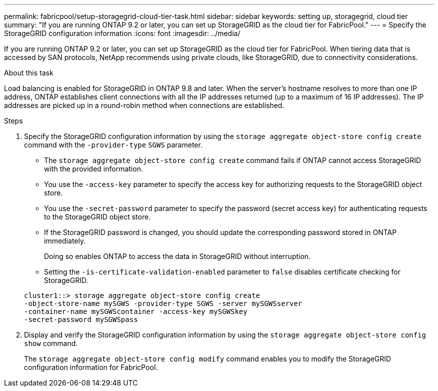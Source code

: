 ---
permalink: fabricpool/setup-storagegrid-cloud-tier-task.html
sidebar: sidebar
keywords: setting up, storagegrid, cloud tier
summary: "If you are running ONTAP 9.2 or later, you can set up StorageGRID as the cloud tier for FabricPool."
---
= Specify the StorageGRID configuration information
:icons: font
:imagesdir: ../media/

[.lead]
If you are running ONTAP 9.2 or later, you can set up StorageGRID as the cloud tier for FabricPool. When tiering data that is accessed by SAN protocols, NetApp recommends using private clouds, like StorageGRID, due to connectivity considerations.

.About this task

Load balancing is enabled for StorageGRID in ONTAP 9.8 and later. When the server's hostname resolves to more than one IP address, ONTAP establishes client connections with all the IP addresses returned (up to a maximum of 16 IP addresses). The IP addresses are picked up in a round-robin method when connections are established.

.Steps

. Specify the StorageGRID configuration information by using the `storage aggregate object-store config create` command with the `-provider-type` `SGWS` parameter.
 ** The `storage aggregate object-store config create` command fails if ONTAP cannot access StorageGRID with the provided information.
 ** You use the `-access-key` parameter to specify the access key for authorizing requests to the StorageGRID object store.
 ** You use the `-secret-password` parameter to specify the password (secret access key) for authenticating requests to the StorageGRID object store.
 ** If the StorageGRID password is changed, you should update the corresponding password stored in ONTAP immediately.
+
Doing so enables ONTAP to access the data in StorageGRID without interruption.

 ** Setting the `-is-certificate-validation-enabled` parameter to `false` disables certificate checking for StorageGRID.

+
----
cluster1::> storage aggregate object-store config create
-object-store-name mySGWS -provider-type SGWS -server mySGWSserver
-container-name mySGWScontainer -access-key mySGWSkey
-secret-password mySGWSpass
----
. Display and verify the StorageGRID configuration information by using the `storage aggregate object-store config show` command.
+
The `storage aggregate object-store config modify` command enables you to modify the StorageGRID configuration information for FabricPool.

// 2022-01-07, BURT 1372360 
